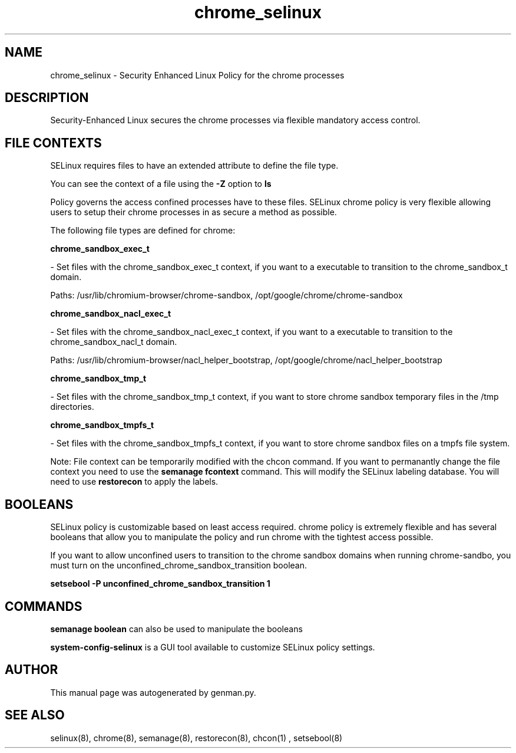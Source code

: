 .TH  "chrome_selinux"  "8"  "chrome" "dwalsh@redhat.com" "chrome SELinux Policy documentation"
.SH "NAME"
chrome_selinux \- Security Enhanced Linux Policy for the chrome processes
.SH "DESCRIPTION"

Security-Enhanced Linux secures the chrome processes via flexible mandatory access
control.  
.SH FILE CONTEXTS
SELinux requires files to have an extended attribute to define the file type. 
.PP
You can see the context of a file using the \fB\-Z\fP option to \fBls\bP
.PP
Policy governs the access confined processes have to these files. 
SELinux chrome policy is very flexible allowing users to setup their chrome processes in as secure a method as possible.
.PP 
The following file types are defined for chrome:


.EX
.B chrome_sandbox_exec_t 
.EE

- Set files with the chrome_sandbox_exec_t context, if you want to a executable to transition to the chrome_sandbox_t domain.

.br
Paths: 
/usr/lib/chromium-browser/chrome-sandbox, /opt/google/chrome/chrome-sandbox

.EX
.B chrome_sandbox_nacl_exec_t 
.EE

- Set files with the chrome_sandbox_nacl_exec_t context, if you want to a executable to transition to the chrome_sandbox_nacl_t domain.

.br
Paths: 
/usr/lib/chromium-browser/nacl_helper_bootstrap, /opt/google/chrome/nacl_helper_bootstrap

.EX
.B chrome_sandbox_tmp_t 
.EE

- Set files with the chrome_sandbox_tmp_t context, if you want to store chrome sandbox temporary files in the /tmp directories.


.EX
.B chrome_sandbox_tmpfs_t 
.EE

- Set files with the chrome_sandbox_tmpfs_t context, if you want to store chrome sandbox files on a tmpfs file system.

Note: File context can be temporarily modified with the chcon command.  If you want to permanantly change the file context you need to use the 
.B semanage fcontext 
command.  This will modify the SELinux labeling database.  You will need to use
.B restorecon
to apply the labels.

.SH BOOLEANS
SELinux policy is customizable based on least access required.  chrome policy is extremely flexible and has several booleans that allow you to manipulate the policy and run chrome with the tightest access possible.


.PP
If you want to allow unconfined users to transition to the chrome sandbox domains when running chrome-sandbo, you must turn on the unconfined_chrome_sandbox_transition boolean.

.EX
.B setsebool -P unconfined_chrome_sandbox_transition 1
.EE

.SH "COMMANDS"

.B semanage boolean
can also be used to manipulate the booleans

.PP
.B system-config-selinux 
is a GUI tool available to customize SELinux policy settings.

.SH AUTHOR	
This manual page was autogenerated by genman.py.

.SH "SEE ALSO"
selinux(8), chrome(8), semanage(8), restorecon(8), chcon(1)
, setsebool(8)